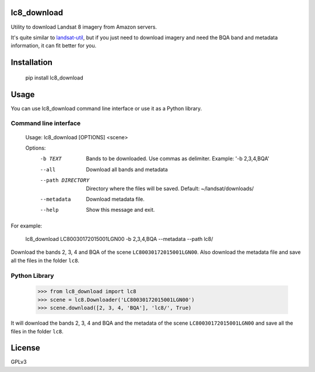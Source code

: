 lc8_download
============

Utility to download Landsat 8 imagery from Amazon servers.

It's quite similar to `landsat-util <https://github.com/developmentseed/landsat-util>`_,
but if you just need to download imagery and need the BQA band and metadata information,
it can fit better for you.

Installation
============

    pip install lc8_download

Usage
=====

You can use lc8_download command line interface or use it as a Python
library.

Command line interface
----------------------

    Usage: lc8_download [OPTIONS] <scene>

    Options:
      -b TEXT           Bands to be downloaded. Use commas as
                        delimiter. Example:
                        '-b 2,3,4,BQA'
      --all             Download all bands and metadata
      --path DIRECTORY  Directory where the files will be saved. Default:
                        ~/landsat/downloads/
      --metadata        Download metadata file.
      --help            Show this message and exit.

For example:

    lc8_download LC80030172015001LGN00 -b 2,3,4,BQA --metadata --path lc8/

Download the bands 2, 3, 4 and BQA of the scene ``LC80030172015001LGN00``.
Also download the metadata file and save all the files in the folder ``lc8``.


Python Library
--------------

    >>> from lc8_download import lc8
    >>> scene = lc8.Downloader('LC80030172015001LGN00')
    >>> scene.download([2, 3, 4, 'BQA'], 'lc8/', True)

It will download the bands 2, 3, 4 and BQA and the metadata of the scene
``LC80030172015001LGN00`` and save all the files in the folder ``lc8``.

License
=======

GPLv3
